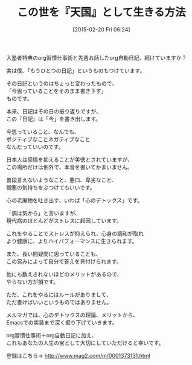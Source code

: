 #+BLOG: rubikitch
#+POSTID: 71
#+BLOG: rubikitch
#+DATE: [2015-02-20 Fri 06:24]
#+PERMALINK: melmag169
#+OPTIONS: toc:nil num:nil todo:nil pri:nil tags:nil ^:nil \n:t -:nil
#+ISPAGE: nil
#+DESCRIPTION:
# (progn (erase-buffer)(find-file-hook--org2blog/wp-mode))
#+BLOG: rubikitch
#+CATEGORY: るびきち塾メルマガ
#+DESCRIPTION: るびきち塾メルマガ『Emacsの鬼るびきちのココだけの話#169』の予告
#+TITLE: この世を『天国』として生きる方法
#+MYTAGS: 
#+begin: org2blog-tags

#+end:

入塾者特典のorg習慣仕事術と先週お話したorg自動日記、続けていますか？

実は僕、「もうひとつの日記」というものもつけています。

その日記というのはちょっと変わったもので、
「今思っていることをそのまま書き下す」
ものです。

本来、日記はその日の振り返りですが、
この『日記』は「今」を書き出します。

今思っていること、なんでも、
ポジティブなことネガティブなこと
なんだっていいのです。

日本人は感情を抑えることが美徳とされていますが、
この場所だけは例外で、本音を書いてかまいません。

普段言えないようなこと、悪口、卑劣なこと、
憎悪の気持ちをぶつけてもいいです。

心の老廃物を吐き出す、いわば「心のデトックス」です。

「病は気から」と言いますが、
現代病のほとんどがストレスに起因しています。

これをやることでストレスが抑えられ、心身の調和が取れ
より健康に、よりハイパフォーマンスに生きられます。

また、長い間疑問に思っていることも、
この営みによって自分で答えを見付けられます。

他にも数えきれないほどのメリットがあるので、
やらない方が損です。

ただ、これをやるにはルールがありまして、
ただ書けばいいというものではありません。

メルマガでは、心のデトックスの理論、メリットから、
Emacsでの実装まで深く掘り下げていきます。

org習慣仕事術＋org自動日記に加え、
これもあなたの人生の宝として大切にしていただけると幸いです。

登録はこちら→ http://www.mag2.com/m/0001373131.html

# (progn (forward-line 1)(shell-command "screenshot-time.rb org_template" t))

